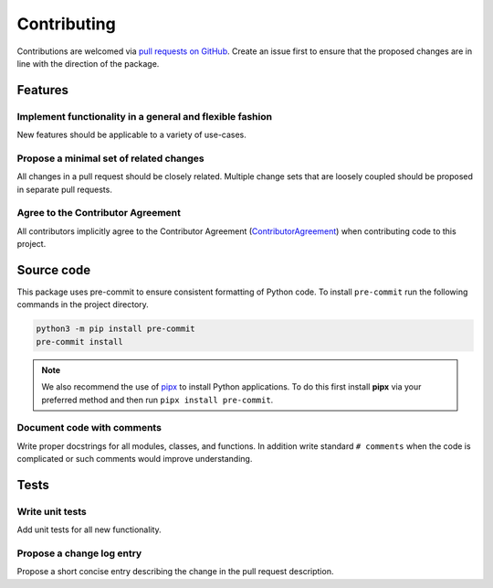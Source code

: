 ============
Contributing
============

Contributions are welcomed via `pull requests on GitHub <https://github.com/glotzerlab/pgop>`__.
Create an issue first to ensure that the proposed changes are in line with the direction of the package.

Features
========

Implement functionality in a general and flexible fashion
---------------------------------------------------------

New features should be applicable to a variety of use-cases.

Propose a minimal set of related changes
----------------------------------------

All changes in a pull request should be closely related. Multiple change sets that
are loosely coupled should be proposed in separate pull requests.

Agree to the Contributor Agreement
----------------------------------

All contributors implicitly agree to the Contributor Agreement (`ContributorAgreement`_) when contributing code to this project.

.. _ContributorAgreement: https://github.com/glotzerlab/pgop/blob/main/ContributorAgreement.md

Source code
===========

This package uses pre-commit to ensure consistent formatting of Python code.
To install ``pre-commit`` run the following commands in the project directory.

.. code:: shell

    python3 -m pip install pre-commit
    pre-commit install


.. note::

   We also recommend the use of `pipx <https://pypa.github.io/pipx/>`__ to install Python applications.
   To do this first install **pipx** via your preferred method and then run ``pipx install pre-commit``.

Document code with comments
---------------------------

Write proper docstrings for all modules, classes, and functions.
In addition write standard ``# comments`` when the code is complicated or such comments would improve understanding.

Tests
=====

Write unit tests
----------------

Add unit tests for all new functionality.

Propose a change log entry
--------------------------

Propose a short concise entry describing the change in the pull request description.
